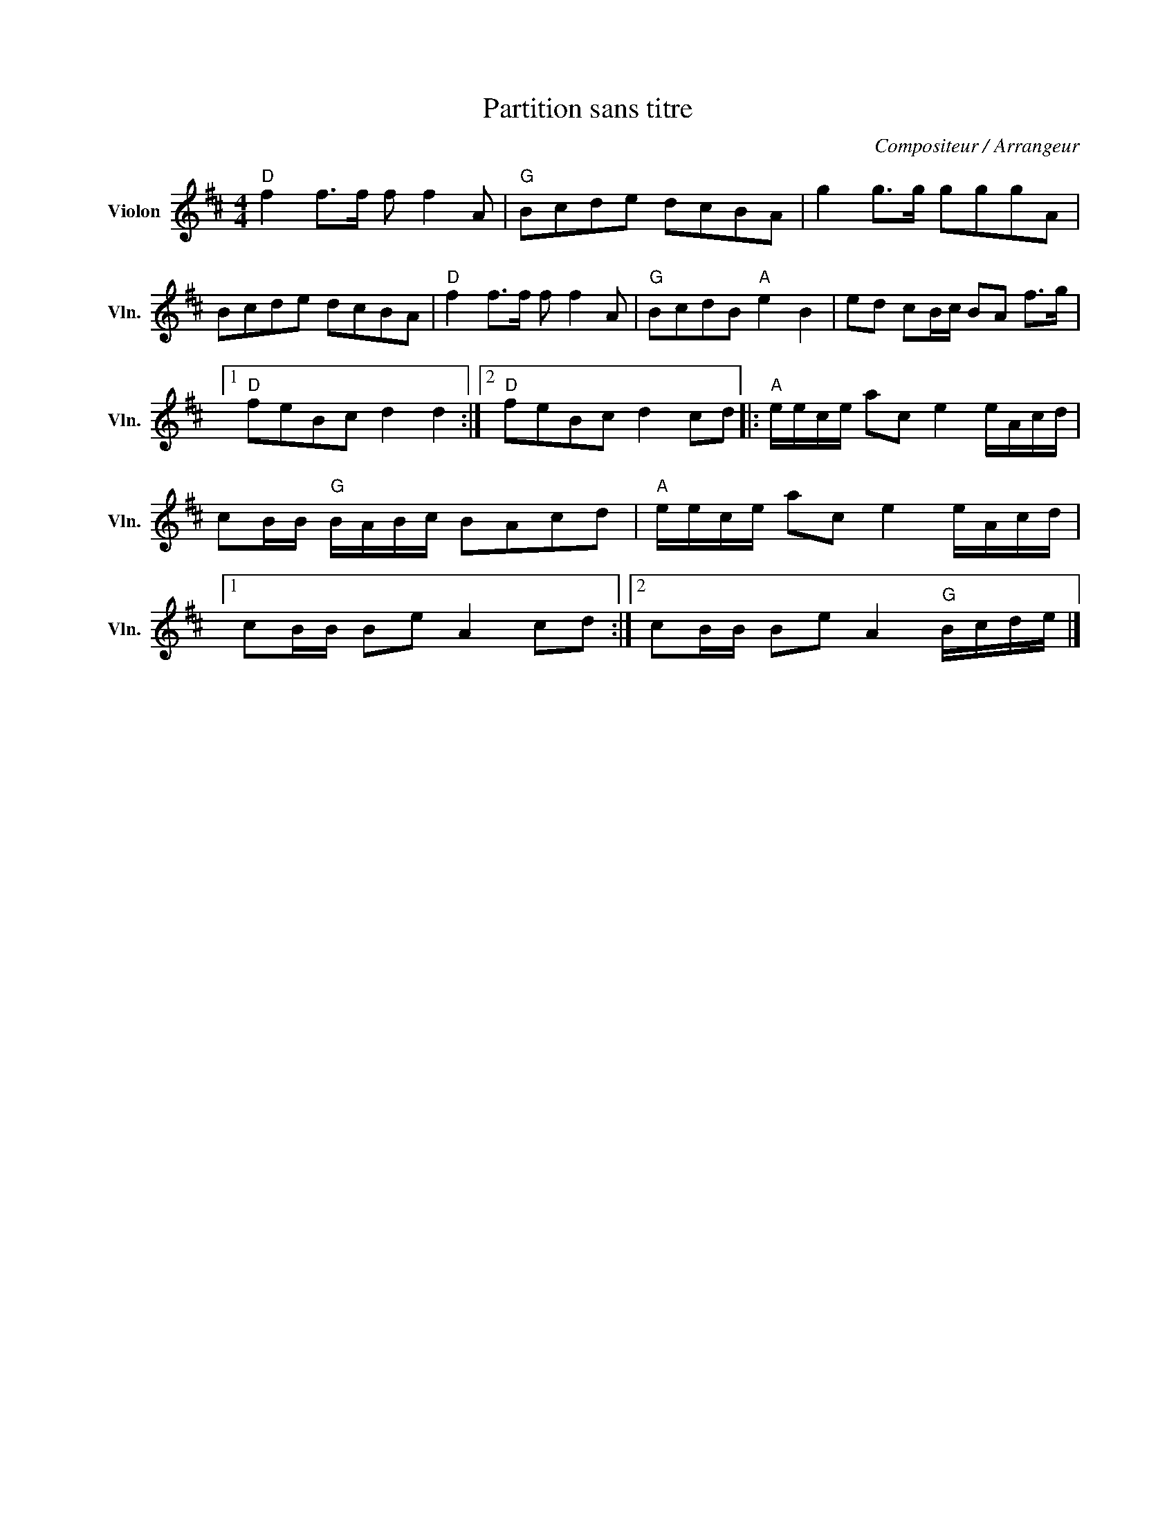 X:1
T:Partition sans titre
C:Compositeur / Arrangeur
L:1/8
M:4/4
I:linebreak $
K:D
V:1 treble nm="Violon" snm="Vln."
V:1
"D" f2 f>f f f2 A |"G" Bcde dcBA | g2 g>g gggA | Bcde dcBA |"D" f2 f>f f f2 A |"G" BcdB"A" e2 B2 | %6
 ed cB/c/ BA f>g |1"D" feBc d2 d2 :|2"D" feBc d2 cd |:"A" e/e/c/e/ ac e2 e/A/c/d/ | %10
 cB/B/"G" B/A/B/c/ BAcd |"A" e/e/c/e/ ac e2 e/A/c/d/ |1 cB/B/ Be A2 cd :|2 %13
 cB/B/ Be A2"G" B/c/d/e/ |] %14
